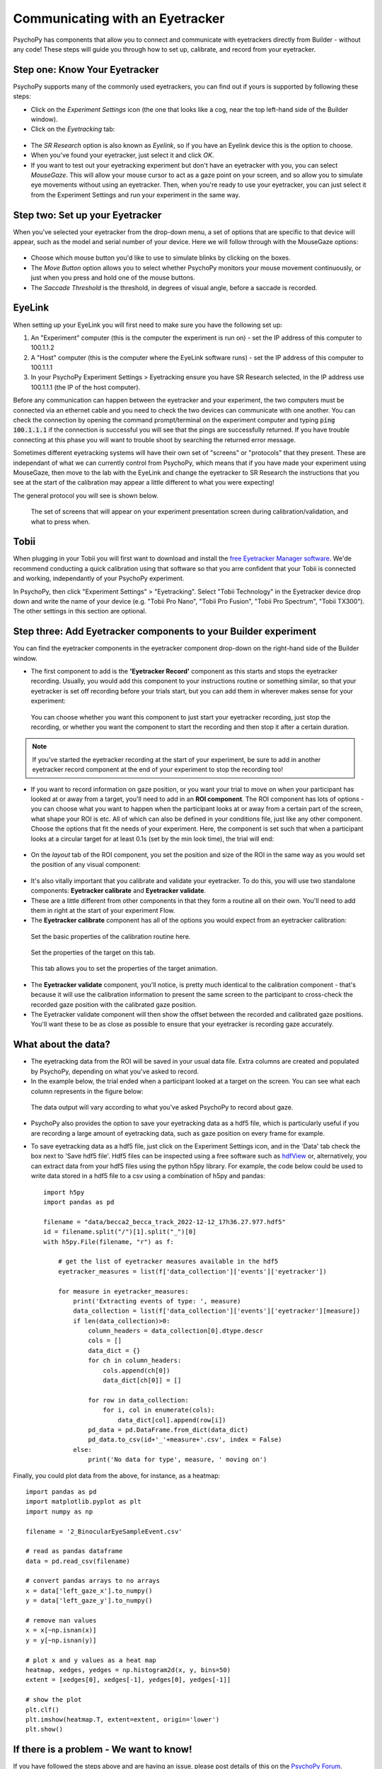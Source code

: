 .. _eyetracking:

Communicating with an Eyetracker
=================================================

PsychoPy has components that allow you to connect and communicate with eyetrackers directly from Builder - without any code! These steps will guide you through how to set up, calibrate, and record from your eyetracker.

Step one: Know Your Eyetracker
-------------------------------------------------------------

PsychoPy supports many of the commonly used eyetrackers, you can find out if yours is supported by following these steps:

* Click on the `Experiment Settings` icon (the one that looks like a cog, near the top left-hand side of the Builder window).
* Click on the `Eyetracking` tab:

.. figure:: /images/eyeTrackers.png

* The `SR Research` option is also known as `Eyelink`, so if you have an Eyelink device this is the option to choose.
* When you've found your eyetracker, just select it and click `OK`.
* If you want to test out your eyetracking experiment but don't have an eyetracker with you, you can select `MouseGaze`. This will allow your mouse cursor to act as a gaze point on your screen, and so allow you to simulate eye movements without using an eyetracker. Then, when you're ready to use your eyetracker, you can just select it from the Experiment Settings and run your experiment in the same way.

Step two: Set up your Eyetracker
-------------------------------------------------------------
When you've selected your eyetracker from the drop-down menu, a set of options that are specific to that device will appear, such as the model and serial number of your device. Here we will follow through with the MouseGaze options:

.. figure:: /images/mouseGaze.png

* Choose which mouse button you'd like to use to simulate blinks by clicking on the boxes.
* The `Move Button` option allows you to select whether PsychoPy monitors your mouse movement continuously, or just when you press and hold one of the mouse buttons.
* The `Saccade Threshold` is the threshold, in degrees of visual angle, before a saccade is recorded.


EyeLink
-----------
When setting up your EyeLink you will first need to make sure you have the following set up:

1. An "Experiment" computer (this is the computer the experiment is run on) - set the IP address of this computer to 100.1.1.2
2. A "Host" computer (this is the computer where the EyeLink software runs) - set the IP address of this computer to 100.1.1.1
3. In your PsychoPy Experiment Settings > Eyetracking ensure you have SR Research selected, in the IP address use 100.1.1.1 (the IP of the host computer).

Before any communication can happen between the eyetracker and your experiment, the two computers must be connected via an ethernet cable and you need to check the two devices can communicate with one another. You can check the connection by opening the command prompt/terminal on the experiment computer and typing :code:`ping 100.1.1.1` if the connection is successful you will see that the pings are successfully returned. If you have trouble connecting at this phase you will want to trouble shoot by searching the returned error message.

Sometimes different eyetracking systems will have their own set of "screens" or "protocols" that they present. These are independant of what we can currently control from PsychoPy, which means that if you have made your experiment using MouseGaze, then move to the lab with the EyeLink and change the eyetracker to SR Research the instructions that you see at the start of the calibration may appear a little different to what you were expecting!

The general protocol you will see is shown below.

.. figure:: /images/eyelink_calibration_flow.png

    The set of screens that will appear on your experiment presentation screen during calibration/validation, and what to press when.

Tobii
-----------

When plugging in your Tobii you will first want to download and install the `free Eyetracker Manager software <https://www.tobii.com/products/software/applications-and-developer-kits/tobii-pro-eye-tracker-manager#downloads>`_. We'de recommend conducting a quick calibration using that software so that you arre confident that your Tobii is connected and working, independantly of your PsychoPy experiment.

In PsychoPy, then click "Experiment Settings" > "Eyetracking". Select "Tobii Technology" in the Eyetracker device drop down and write the name of your device (e.g. "Tobii Pro Nano", "Tobii Pro Fusion", "Tobii Pro Spectrum", "Tobii TX300").  The other settings in this section are optional.


Step three: Add Eyetracker components to your Builder experiment
--------------------------------------------------------------------
You can find the eyetracker components in the eyetracker component drop-down on the right-hand side of the Builder window.

* The first component to add is the **'Eyetracker Record'** component as this starts and stops the eyetracker recording. Usually, you would add this component to your instructions routine or something similar, so that your eyetracker is set off recording before your trials start, but you can add them in wherever makes sense for your experiment:

.. figure:: /images/eyeRecord.png

    You can choose whether you want this component to just start your eyetracker recording, just stop the recording, or whether you want the component to start the recording and then stop it after a certain duration.

.. note::
    If you've started the eyetracker recording at the start of your experiment, be sure to add in another eyetracker record component at the end of your experiment to stop the recording too!

* If you want to record information on gaze position, or you want your trial to move on when your participant has looked at or away from a target, you'll need to add in an **ROI component**. The ROI component has lots of options - you can choose what you want to happen when the participant looks at or away from a certain part of the screen, what shape your ROI is etc. All of which can also be defined in your conditions file, just like any other component. Choose the options that fit the needs of your experiment. Here, the component is set such that when a participant looks at a circular target for at least 0.1s (set by the min look time), the trial will end:

.. figure:: /images/eyeROI.png

* On the `layout` tab of the ROI component, you set the position and size of the ROI in the same way as you would set the position of any visual component:

.. figure:: /images/eyeROIPos.png

* It's also vitally important that you calibrate and validate your eyetracker. To do this, you will use two standalone components: **Eyetracker calibrate** and **Eyetracker validate**.
* These are a little different from other components in that they form a routine all on their own. You'll need to add them in right at the start of your experiment Flow.
* The **Eyetracker calibrate** component has all of the options you would expect from an eyetracker calibration:

.. figure:: /images/eyeCaliBasic.png
    :scale: 20%

    Set the basic properties of the calibration routine here.

.. figure:: /images/eyeCaliTarget.png
    :scale: 20%

    Set the properties of the target on this tab.

.. figure:: /images/eyeCaliAni.png
    :scale: 20%

    This tab allows you to set the properties of the target animation.

* The **Eyetracker validate** component, you'll notice, is pretty much identical to the calibration component - that's because it will use the calibration information to present the same screen to the participant to cross-check the recorded gaze position with the calibrated gaze position.
* The Eyetracker validate component will then show the offset between the recorded and calibrated gaze positions. You'll want these to be as close as possible to ensure that your eyetracker is recording gaze accurately.


What about the data?
--------------------------------------------------------------------
* The eyetracking data from the ROI will be saved in your usual data file. Extra columns are created and populated by PsychoPy, depending on what you've asked to record.
* In the example below, the trial ended when a participant looked at a target on the screen. You can see what each column represents in the figure below:

.. figure:: /images/eyeData.png
    :scale: 20%

    The data output will vary according to what you've asked PsychoPy to record about gaze.

* PsychoPy also provides the option to save your eyetracking data as a hdf5 file, which is particularly useful if you are recording a large amount of eyetracking data, such as gaze position on every frame for example.
* To save eyetracking data as a hdf5 file, just click on the Experiment Settings icon, and in the 'Data' tab check the box next to 'Save hdf5 file'. Hdf5 files can be inspected using a free software such as `hdfView <https://www.hdfgroup.org/>`_ or, alternatively, you can extract data from your hdf5 files using the python h5py library. For example, the code below could be used to write data stored in a hdf5 file to a csv using a combination of h5py and pandas::

    import h5py
    import pandas as pd

    filename = "data/becca2_becca_track_2022-12-12_17h36.27.977.hdf5"
    id = filename.split("/")[1].split("_")[0]
    with h5py.File(filename, "r") as f:

        # get the list of eyetracker measures available in the hdf5
        eyetracker_measures = list(f['data_collection']['events']['eyetracker'])

        for measure in eyetracker_measures:
            print('Extracting events of type: ', measure)
            data_collection = list(f['data_collection']['events']['eyetracker'][measure])
            if len(data_collection)>0:
                column_headers = data_collection[0].dtype.descr
                cols = []
                data_dict = {}
                for ch in column_headers:
                    cols.append(ch[0])
                    data_dict[ch[0]] = []

                for row in data_collection:
                    for i, col in enumerate(cols):
                        data_dict[col].append(row[i])
                pd_data = pd.DataFrame.from_dict(data_dict)
                pd_data.to_csv(id+'_'+measure+'.csv', index = False)
            else:
                print('No data for type', measure, ' moving on')

Finally, you could plot data from the above, for instance, as a heatmap::


    import pandas as pd
    import matplotlib.pyplot as plt
    import numpy as np

    filename = '2_BinocularEyeSampleEvent.csv'

    # read as pandas dataframe
    data = pd.read_csv(filename)

    # convert pandas arrays to no arrays
    x = data['left_gaze_x'].to_numpy()
    y = data['left_gaze_y'].to_numpy()

    # remove nan values
    x = x[~np.isnan(x)]
    y = y[~np.isnan(y)]

    # plot x and y values as a heat map
    heatmap, xedges, yedges = np.histogram2d(x, y, bins=50)
    extent = [xedges[0], xedges[-1], yedges[0], yedges[-1]]

    # show the plot 
    plt.clf()
    plt.imshow(heatmap.T, extent=extent, origin='lower')
    plt.show()

If there is a problem - We want to know!
-------------------------------------------------------------
If you have followed the steps above and are having an issue, please post details of this on the `PsychoPy Forum <https://discourse.psychopy.org/>`_.

We are constantly looking to update our documentation so that it's easy for you to use PsychoPy in the way that you want to. Posting in our forum allows us to see what issues users are having, offer solutions, and to update our documentation to hopefully prevent those issues from occurring again!